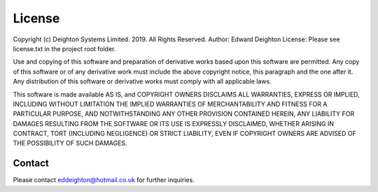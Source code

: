 
=======
License
=======

Copyright (c) Deighton Systems Limited. 2019. All Rights Reserved.
Author: Edward Deighton
License: Please see license.txt in the project root folder.

Use and copying of this software and preparation of derivative works
based upon this software are permitted. Any copy of this software or
of any derivative work must include the above copyright notice, this
paragraph and the one after it.  Any distribution of this software or
derivative works must comply with all applicable laws.

This software is made available AS IS, and COPYRIGHT OWNERS DISCLAIMS
ALL WARRANTIES, EXPRESS OR IMPLIED, INCLUDING WITHOUT LIMITATION THE
IMPLIED WARRANTIES OF MERCHANTABILITY AND FITNESS FOR A PARTICULAR
PURPOSE, AND NOTWITHSTANDING ANY OTHER PROVISION CONTAINED HEREIN, ANY
LIABILITY FOR DAMAGES RESULTING FROM THE SOFTWARE OR ITS USE IS
EXPRESSLY DISCLAIMED, WHETHER ARISING IN CONTRACT, TORT (INCLUDING
NEGLIGENCE) OR STRICT LIABILITY, EVEN IF COPYRIGHT OWNERS ARE ADVISED
OF THE POSSIBILITY OF SUCH DAMAGES.


********
Contact
********
Please contact eddeighton@hotmail.co.uk for further inquiries.
